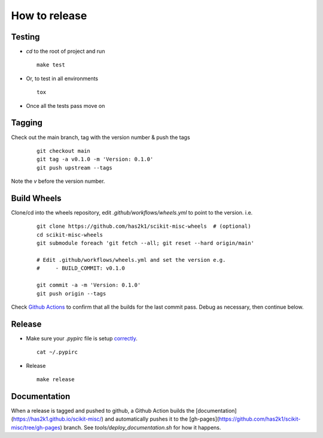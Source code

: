 ##############
How to release
##############

Testing
=======

* `cd` to the root of project and run
  ::

    make test

* Or, to test in all environments
  ::

    tox

* Once all the tests pass move on


Tagging
=======

Check out the main branch, tag with the version number & push the tags

  ::

    git checkout main
    git tag -a v0.1.0 -m 'Version: 0.1.0'
    git push upstream --tags

Note the `v` before the version number.


Build Wheels
============
Clone/cd into the wheels repository, edit `.github/workflows/wheels.yml` to point
to the version. i.e.

  ::

    git clone https://github.com/has2k1/scikit-misc-wheels  # (optional)
    cd scikit-misc-wheels
    git submodule foreach 'git fetch --all; git reset --hard origin/main'

    # Edit .github/workflows/wheels.yml and set the version e.g.
    #     - BUILD_COMMIT: v0.1.0

    git commit -a -m 'Version: 0.1.0'
    git push origin --tags

Check `Github Actions <https://github.com/has2k1/scikit-misc-wheels/actions>`_ to confirm
that all the builds for the last commit pass. Debug as necessary, then continue
below.


Release
=======

* Make sure your `.pypirc` file is setup
  `correctly <http://docs.python.org/2/distutils/packageindex.html>`_.
  ::

    cat ~/.pypirc

* Release

  ::

    make release

Documentation
=============

When a release is tagged and pushed to github, a Github Action builds the
[documentation](https://has2k1.github.io/scikit-misc/) and automatically
pushes it to the [gh-pages](https://github.com/has2k1/scikit-misc/tree/gh-pages) branch.
See `tools/deploy_documentation.sh` for how it happens.
